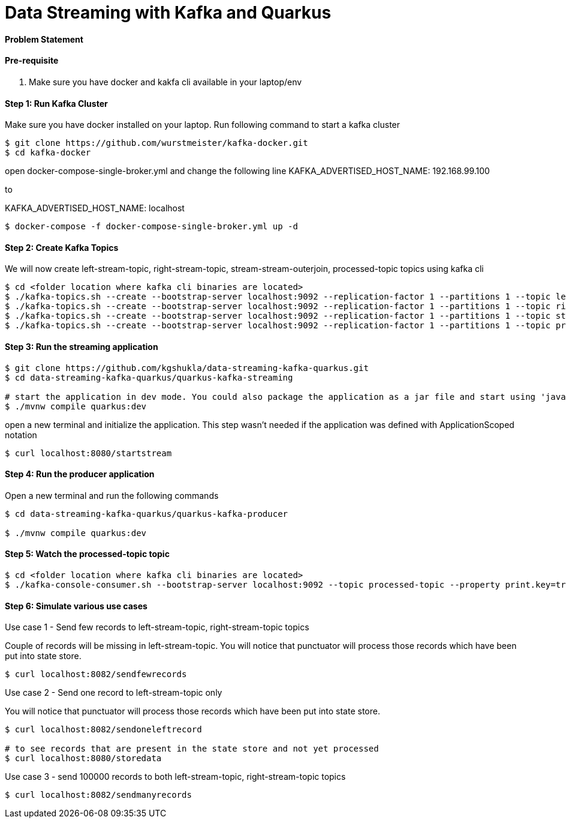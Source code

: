 = Data Streaming with Kafka and Quarkus

==== Problem Statement


==== Pre-requisite

1. Make sure you have docker and kakfa cli available in your laptop/env

==== Step 1: Run Kafka Cluster

Make sure you have docker installed on your laptop. Run following command to start a kafka cluster
----
$ git clone https://github.com/wurstmeister/kafka-docker.git
$ cd kafka-docker
----

open docker-compose-single-broker.yml and change the following line 
KAFKA_ADVERTISED_HOST_NAME: 192.168.99.100

to 

KAFKA_ADVERTISED_HOST_NAME: localhost

----
$ docker-compose -f docker-compose-single-broker.yml up -d
----

==== Step 2: Create Kafka Topics

We will now create left-stream-topic, right-stream-topic, stream-stream-outerjoin, processed-topic topics using kafka cli

----
$ cd <folder location where kafka cli binaries are located>
$ ./kafka-topics.sh --create --bootstrap-server localhost:9092 --replication-factor 1 --partitions 1 --topic left-stream-topic
$ ./kafka-topics.sh --create --bootstrap-server localhost:9092 --replication-factor 1 --partitions 1 --topic right-stream-topic
$ ./kafka-topics.sh --create --bootstrap-server localhost:9092 --replication-factor 1 --partitions 1 --topic stream-stream-outerjoin
$ ./kafka-topics.sh --create --bootstrap-server localhost:9092 --replication-factor 1 --partitions 1 --topic processed-topic

----

==== Step 3: Run the streaming application

----
$ git clone https://github.com/kgshukla/data-streaming-kafka-quarkus.git
$ cd data-streaming-kafka-quarkus/quarkus-kafka-streaming

# start the application in dev mode. You could also package the application as a jar file and start using 'java -jar' command
$ ./mvnw compile quarkus:dev

----
open a new terminal and initialize the application. This step wasn't needed if the application was defined with ApplicationScoped notation

----
$ curl localhost:8080/startstream
----

==== Step 4: Run the producer application

Open a new terminal and run the following commands
----
$ cd data-streaming-kafka-quarkus/quarkus-kafka-producer

$ ./mvnw compile quarkus:dev

----

==== Step 5: Watch the processed-topic topic

----
$ cd <folder location where kafka cli binaries are located>
$ ./kafka-console-consumer.sh --bootstrap-server localhost:9092 --topic processed-topic --property print.key=true --property print.timestamp=true
----

==== Step 6: Simulate various use cases

Use case 1 - Send few records to left-stream-topic, right-stream-topic topics

Couple of records will be missing in left-stream-topic. You will notice that punctuator will process those records which have been put into state store.

----
$ curl localhost:8082/sendfewrecords
----

Use case 2 - Send one record to left-stream-topic only

You will notice that punctuator will process those records which have been put into state store.

----
$ curl localhost:8082/sendoneleftrecord

# to see records that are present in the state store and not yet processed
$ curl localhost:8080/storedata
----

Use case 3 - send 100000 records to both left-stream-topic, right-stream-topic topics

----
$ curl localhost:8082/sendmanyrecords
----
